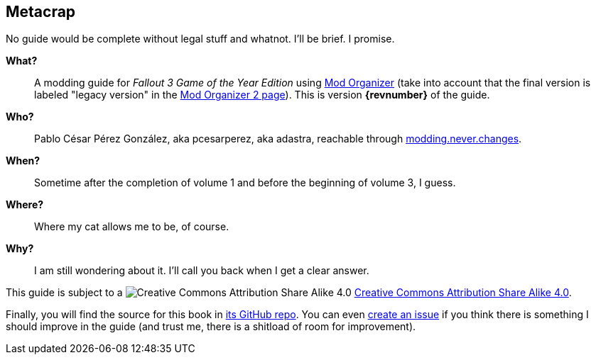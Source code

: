 == Metacrap

No guide would be complete without legal stuff and whatnot. I'll be brief. I promise.

*What?*::
A modding guide for _Fallout 3 Game of the Year Edition_ using https://www.nexusmods.com/skyrim/mods/1334/[Mod Organizer] (take into account that the final version is labeled "legacy version" in the https://www.nexusmods.com/skyrimspecialedition/mods/6194[Mod Organizer 2 page]). This is version *{revnumber}* of the guide.

*Who?*::
Pablo César Pérez González, aka pcesarperez, aka adastra, reachable through mailto:modding.never.changes@gmail.com[modding.never.changes].

*When?*::
Sometime after the completion of volume 1 and before the beginning of volume 3, I guess.

*Where?*::
Where my cat allows me to be, of course.

*Why?*::
I am still wondering about it. I'll call you back when I get a clear answer.

This guide is subject to a image:https://i.creativecommons.org/l/by-sa/4.0/80x15.png["Creative Commons Attribution Share Alike 4.0", title="Creative Commons Attribution Share Alike 4.0"] https://creativecommons.org/licenses/by-sa/4.0/[Creative Commons Attribution Share Alike 4.0].

////
	The next block will be uncommented at the very end, when styles are added.
////

////
I have used several additional resources, like:

* Header image https://meduzarts.com/?portfolio=fallout-3[_Washington D.C. Destroyed_] (c) Bethesda Softworks LLC, by Daniel Kvasznicza for Meduzarts.
* Font https://fonts.google.com/specimen/Lora[Lora], by Cyreal, used in the document body.
* Font https://fonts.google.com/specimen/Ubuntu+Mono[Ubuntu Mono], by Dalton Maag, used in monospaced texts.
* Font https://www.fontspace.com/kenny-redman/321-impact[321 Impact], by Kenny Redman, used in the document headings.
* https://snapyourcolors.com/Chip/wiYPie[Custom palette] created with ColorSnap.
////

Finally, you will find the source for this book in https://github.com/pcesarperez/Modding-never-changes-vol-2[its GitHub repo]. You can even https://github.com/pcesarperez/Modding-never-changes-vol-2/issues[create an issue] if you think there is something I should improve in the guide (and trust me, there is a shitload of room for improvement).
